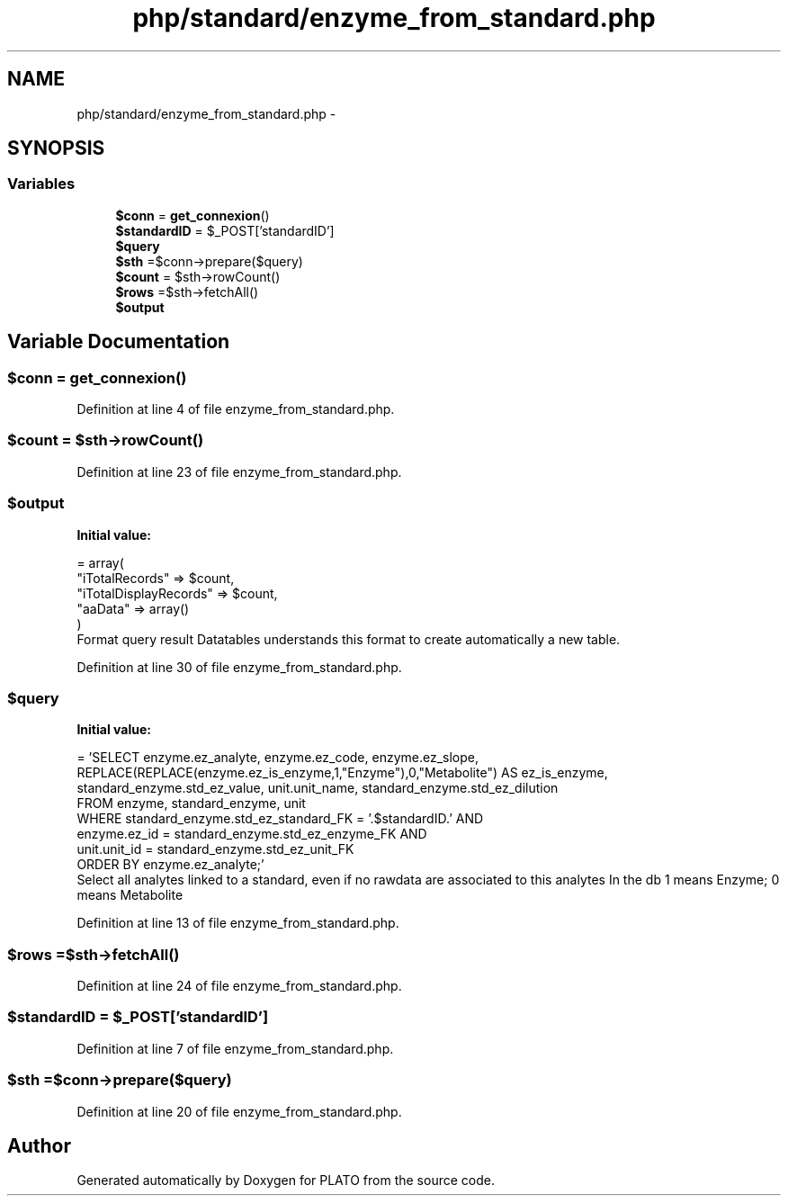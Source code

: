.TH "php/standard/enzyme_from_standard.php" 3 "Wed Nov 30 2016" "Version V2.0" "PLATO" \" -*- nroff -*-
.ad l
.nh
.SH NAME
php/standard/enzyme_from_standard.php \- 
.SH SYNOPSIS
.br
.PP
.SS "Variables"

.in +1c
.ti -1c
.RI "\fB$conn\fP = \fBget_connexion\fP()"
.br
.ti -1c
.RI "\fB$standardID\fP = $_POST['standardID']"
.br
.ti -1c
.RI "\fB$query\fP"
.br
.ti -1c
.RI "\fB$sth\fP =$conn->prepare($query)"
.br
.ti -1c
.RI "\fB$count\fP = $sth->rowCount()"
.br
.ti -1c
.RI "\fB$rows\fP =$sth->fetchAll()"
.br
.ti -1c
.RI "\fB$output\fP"
.br
.in -1c
.SH "Variable Documentation"
.PP 
.SS "$conn = \fBget_connexion\fP()"

.PP
Definition at line 4 of file enzyme_from_standard\&.php\&.
.SS "$count = $sth->rowCount()"

.PP
Definition at line 23 of file enzyme_from_standard\&.php\&.
.SS "$output"
\fBInitial value:\fP
.PP
.nf
= array(
        "iTotalRecords" => $count,
        "iTotalDisplayRecords" => $count,
        "aaData" => array()
    )
.fi
Format query result Datatables understands this format to create automatically a new table\&. 
.PP
Definition at line 30 of file enzyme_from_standard\&.php\&.
.SS "$query"
\fBInitial value:\fP
.PP
.nf
= 'SELECT enzyme\&.ez_analyte, enzyme\&.ez_code, enzyme\&.ez_slope, REPLACE(REPLACE(enzyme\&.ez_is_enzyme,1,"Enzyme"),0,"Metabolite") AS ez_is_enzyme, standard_enzyme\&.std_ez_value, unit\&.unit_name, standard_enzyme\&.std_ez_dilution
    FROM enzyme, standard_enzyme, unit
    WHERE standard_enzyme\&.std_ez_standard_FK = '\&.$standardID\&.' AND 
    enzyme\&.ez_id = standard_enzyme\&.std_ez_enzyme_FK AND
    unit\&.unit_id = standard_enzyme\&.std_ez_unit_FK
    ORDER BY enzyme\&.ez_analyte;'
.fi
Select all analytes linked to a standard, even if no rawdata are associated to this analytes In the db 1 means Enzyme; 0 means Metabolite 
.PP
Definition at line 13 of file enzyme_from_standard\&.php\&.
.SS "$rows =$sth->fetchAll()"

.PP
Definition at line 24 of file enzyme_from_standard\&.php\&.
.SS "$standardID = $_POST['standardID']"

.PP
Definition at line 7 of file enzyme_from_standard\&.php\&.
.SS "$sth =$conn->prepare($query)"

.PP
Definition at line 20 of file enzyme_from_standard\&.php\&.
.SH "Author"
.PP 
Generated automatically by Doxygen for PLATO from the source code\&.
